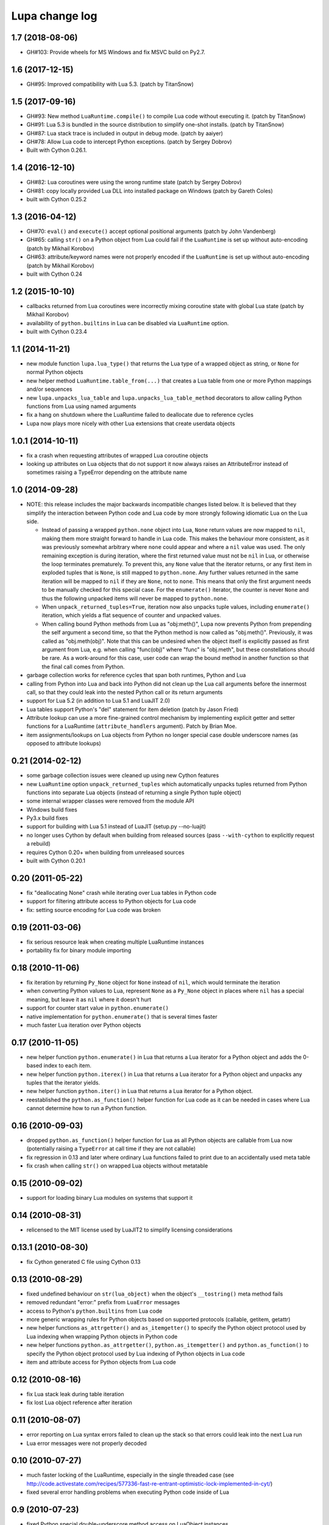 Lupa change log
===============

1.7 (2018-08-06)
----------------

* GH#103: Provide wheels for MS Windows and fix MSVC build on Py2.7.


1.6 (2017-12-15)
----------------

* GH#95: Improved compatibility with Lua 5.3.
  (patch by TitanSnow)


1.5 (2017-09-16)
----------------

* GH#93: New method ``LuaRuntime.compile()`` to compile Lua code
  without executing it.
  (patch by TitanSnow)

* GH#91: Lua 5.3 is bundled in the source distribution to simplify
  one-shot installs.
  (patch by TitanSnow)

* GH#87: Lua stack trace is included in output in debug mode.
  (patch by aaiyer)

* GH#78: Allow Lua code to intercept Python exceptions.
  (patch by Sergey Dobrov)

* Built with Cython 0.26.1.


1.4 (2016-12-10)
----------------

* GH#82: Lua coroutines were using the wrong runtime state
  (patch by Sergey Dobrov)

* GH#81: copy locally provided Lua DLL into installed package on Windows
  (patch by Gareth Coles)

* built with Cython 0.25.2


1.3 (2016-04-12)
----------------

* GH#70: ``eval()`` and ``execute()`` accept optional positional arguments
  (patch by John Vandenberg)

* GH#65: calling ``str()`` on a Python object from Lua could fail if the
  ``LuaRuntime`` is set up without auto-encoding (patch by Mikhail Korobov)

* GH#63: attribute/keyword names were not properly encoded if the
  ``LuaRuntime`` is set up without auto-encoding (patch by Mikhail Korobov)

* built with Cython 0.24


1.2 (2015-10-10)
----------------

* callbacks returned from Lua coroutines were incorrectly mixing
  coroutine state with global Lua state (patch by Mikhail Korobov)

* availability of ``python.builtins`` in Lua can be disabled via
  ``LuaRuntime`` option.

* built with Cython 0.23.4


1.1 (2014-11-21)
----------------

* new module function ``lupa.lua_type()`` that returns the Lua type of
  a wrapped object as string, or ``None`` for normal Python objects

* new helper method ``LuaRuntime.table_from(...)`` that creates a Lua
  table from one or more Python mappings and/or sequences

* new ``lupa.unpacks_lua_table`` and ``lupa.unpacks_lua_table_method``
  decorators to allow calling Python functions from Lua using named
  arguments

* fix a hang on shutdown where the LuaRuntime failed to deallocate due
  to reference cycles

* Lupa now plays more nicely with other Lua extensions that create
  userdata objects


1.0.1 (2014-10-11)
------------------

* fix a crash when requesting attributes of wrapped Lua coroutine objects

* looking up attributes on Lua objects that do not support it now always
  raises an AttributeError instead of sometimes raising a TypeError depending
  on the attribute name


1.0 (2014-09-28)
----------------

* NOTE: this release includes the major backwards incompatible changes listed
  below.  It is believed that they simplify the interaction between Python code
  and Lua code by more strongly following idiomatic Lua on the Lua side.

  * Instead of passing a wrapped ``python.none`` object into Lua, ``None``
    return values are now mapped to ``nil``, making them more straight forward
    to handle in Lua code.  This makes the behaviour more consistent, as it
    was previously somewhat arbitrary where ``none`` could appear and where a
    ``nil`` value was used.  The only remaining exception is during iteration,
    where the first returned value must not be ``nil`` in Lua, or otherwise
    the loop terminates prematurely.  To prevent this, any ``None`` value
    that the iterator returns, or any first item in exploded tuples that is
    ``None``, is still mapped to ``python.none``. Any further values
    returned in the same iteration will be mapped to ``nil`` if they are
    ``None``, not to ``none``.  This means that only the first argument
    needs to be manually checked for this special case.  For the
    ``enumerate()`` iterator, the counter is never ``None`` and thus the
    following unpacked items will never be mapped to ``python.none``.

  * When ``unpack_returned_tuples=True``, iteration now also unpacks tuple
    values, including ``enumerate()`` iteration, which yields a flat sequence
    of counter and unpacked values.

  * When calling bound Python methods from Lua as "obj:meth()", Lupa now
    prevents Python from prepending the self argument a second time, so that
    the Python method is now called as "obj.meth()".  Previously, it was called
    as "obj.meth(obj)".  Note that this can be undesired when the object itself
    is explicitly passed as first argument from Lua, e.g. when calling
    "func(obj)" where "func" is "obj.meth", but these constellations should be
    rare.  As a work-around for this case, user code can wrap the bound method
    in another function so that the final call comes from Python.

* garbage collection works for reference cycles that span both runtimes,
  Python and Lua

* calling from Python into Lua and back into Python did not clean up the
  Lua call arguments before the innermost call, so that they could leak
  into the nested Python call or its return arguments

* support for Lua 5.2 (in addition to Lua 5.1 and LuaJIT 2.0)

* Lua tables support Python's "del" statement for item deletion
  (patch by Jason Fried)

* Attribute lookup can use a more fine-grained control mechanism by
  implementing explicit getter and setter functions for a LuaRuntime
  (``attribute_handlers`` argument).  Patch by Brian Moe.

* item assignments/lookups on Lua objects from Python no longer
  special case double underscore names (as opposed to attribute lookups)


0.21 (2014-02-12)
-----------------

* some garbage collection issues were cleaned up using new Cython features

* new ``LuaRuntime`` option ``unpack_returned_tuples`` which automatically
  unpacks tuples returned from Python functions into separate Lua objects
  (instead of returning a single Python tuple object)

* some internal wrapper classes were removed from the module API

* Windows build fixes

* Py3.x build fixes

* support for building with Lua 5.1 instead of LuaJIT (setup.py --no-luajit)

* no longer uses Cython by default when building from released sources (pass
  ``--with-cython`` to explicitly request a rebuild)

* requires Cython 0.20+ when building from unreleased sources

* built with Cython 0.20.1


0.20 (2011-05-22)
-----------------

* fix "deallocating None" crash while iterating over Lua tables in
  Python code

* support for filtering attribute access to Python objects for Lua
  code

* fix: setting source encoding for Lua code was broken


0.19 (2011-03-06)
-----------------

* fix serious resource leak when creating multiple LuaRuntime instances

* portability fix for binary module importing


0.18 (2010-11-06)
-----------------

* fix iteration by returning ``Py_None`` object for ``None`` instead
  of ``nil``, which would terminate the iteration

* when converting Python values to Lua, represent ``None`` as a
  ``Py_None`` object in places where ``nil`` has a special meaning,
  but leave it as ``nil`` where it doesn't hurt

* support for counter start value in ``python.enumerate()``

* native implementation for ``python.enumerate()`` that is several
  times faster

* much faster Lua iteration over Python objects


0.17 (2010-11-05)
-----------------

* new helper function ``python.enumerate()`` in Lua that returns a Lua
  iterator for a Python object and adds the 0-based index to each
  item.

* new helper function ``python.iterex()`` in Lua that returns a Lua
  iterator for a Python object and unpacks any tuples that the
  iterator yields.

* new helper function ``python.iter()`` in Lua that returns a Lua
  iterator for a Python object.

* reestablished the ``python.as_function()`` helper function for Lua
  code as it can be needed in cases where Lua cannot determine how to
  run a Python function.


0.16 (2010-09-03)
-----------------

* dropped ``python.as_function()`` helper function for Lua as all
  Python objects are callable from Lua now (potentially raising a
  ``TypeError`` at call time if they are not callable)

* fix regression in 0.13 and later where ordinary Lua functions failed
  to print due to an accidentally used meta table

* fix crash when calling ``str()`` on wrapped Lua objects without
  metatable


0.15 (2010-09-02)
-----------------

* support for loading binary Lua modules on systems that support it


0.14 (2010-08-31)
-----------------

* relicensed to the MIT license used by LuaJIT2 to simplify licensing
  considerations


0.13.1 (2010-08-30)
-------------------

* fix Cython generated C file using Cython 0.13


0.13 (2010-08-29)
-----------------

* fixed undefined behaviour on ``str(lua_object)`` when the object's
  ``__tostring()`` meta method fails

* removed redundant "error:" prefix from ``LuaError`` messages

* access to Python's ``python.builtins`` from Lua code

* more generic wrapping rules for Python objects based on supported
  protocols (callable, getitem, getattr)

* new helper functions ``as_attrgetter()`` and ``as_itemgetter()`` to
  specify the Python object protocol used by Lua indexing when
  wrapping Python objects in Python code

* new helper functions ``python.as_attrgetter()``,
  ``python.as_itemgetter()`` and ``python.as_function()`` to specify
  the Python object protocol used by Lua indexing of Python objects in
  Lua code

* item and attribute access for Python objects from Lua code


0.12 (2010-08-16)
-----------------

* fix Lua stack leak during table iteration

* fix lost Lua object reference after iteration


0.11 (2010-08-07)
-----------------

* error reporting on Lua syntax errors failed to clean up the stack so
  that errors could leak into the next Lua run

* Lua error messages were not properly decoded


0.10 (2010-07-27)
-----------------

* much faster locking of the LuaRuntime, especially in the single
  threaded case (see
  http://code.activestate.com/recipes/577336-fast-re-entrant-optimistic-lock-implemented-in-cyt/)

* fixed several error handling problems when executing Python code
  inside of Lua


0.9 (2010-07-23)
----------------

* fixed Python special double-underscore method access on LuaObject
  instances

* Lua coroutine support through dedicated wrapper classes, including
  Python iteration support.  In Python space, Lua coroutines behave
  exactly like Python generators.


0.8 (2010-07-21)
----------------

* support for returning multiple values from Lua evaluation

* ``repr()`` support for Lua objects

* ``LuaRuntime.table()`` method for creating Lua tables from Python
  space

* encoding fix for ``str(LuaObject)``


0.7 (2010-07-18)
----------------

* ``LuaRuntime.require()`` and ``LuaRuntime.globals()`` methods

* renamed ``LuaRuntime.run()`` to ``LuaRuntime.execute()``

* support for ``len()``, ``setattr()`` and subscripting of Lua objects

* provide all built-in Lua libraries in ``LuaRuntime``, including
  support for library loading

* fixed a thread locking issue

* fix passing Lua objects back into the runtime from Python space


0.6 (2010-07-18)
----------------

* Python iteration support for Lua objects (e.g. tables)

* threading fixes

* fix compile warnings


0.5 (2010-07-14)
----------------

* explicit encoding options per LuaRuntime instance to decode/encode
  strings and Lua code


0.4 (2010-07-14)
----------------

* attribute read access on Lua objects, e.g. to read Lua table values
  from Python

* str() on Lua objects

* include .hg repository in source downloads

* added missing files to source distribution


0.3 (2010-07-13)
----------------

* fix several threading issues

* safely free the GIL when calling into Lua


0.2 (2010-07-13)
----------------

* propagate Python exceptions through Lua calls


0.1 (2010-07-12)
----------------

* first public release
